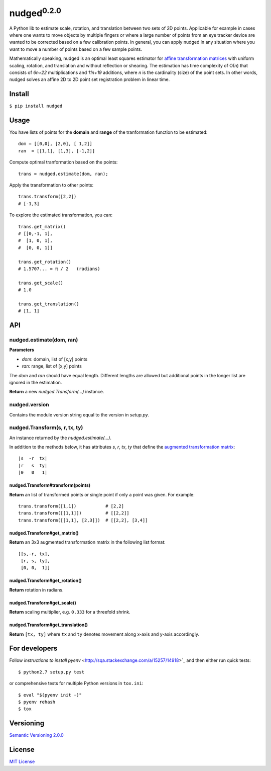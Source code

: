 ======================
nudged\ :sup:`0.2.0`
======================

A Python lib to estimate scale, rotation, and translation between two sets of 2D points. Applicable for example in cases where one wants to move objects by multiple fingers or where a large number of points from an eye tracker device are wanted to be corrected based on a few calibration points. In general, you can apply nudged in any situation where you want to move a number of points based on a few sample points.

.. image:: ../master/doc/nudged-logo.png?raw=true
   :alt: Example transformation
   :height: 353px
   :width: 300px

Mathematically speaking, nudged is an optimal least squares estimator for `affine transformation matrices
<https://en.wikipedia.org/wiki/Affine_transformation>`_ with uniform scaling, rotation, and translation and without reflection or shearing. The estimation has time complexity of O(*n*) that consists of *6n+22* multiplications and *11n+19* additions, where *n* is the cardinality (size) of the point sets. In other words, nudged solves an affine 2D to 2D point set registration problem in linear time.



Install
=======

``$ pip install nudged``



Usage
=====

You have lists of points for the **domain** and **range** of the tranformation function to be estimated::

    dom = [[0,0], [2,0], [ 1,2]]
    ran  = [[1,1], [1,3], [-1,2]]

Compute optimal tranformation based on the points::

    trans = nudged.estimate(dom, ran);

Apply the transformation to other points::

    trans.transform([2,2])
    # [-1,3]

To explore the estimated transformation, you can::

    trans.get_matrix()
    # [[0,-1, 1],
    #  [1, 0, 1],
    #  [0, 0, 1]]

    trans.get_rotation()
    # 1.5707... = π / 2   (radians)

    trans.get_scale()
    # 1.0

    trans.get_translation()
    # [1, 1]



API
===


nudged.estimate(dom, ran)
------------------------------------------


**Parameters**

- *dom*: domain, list of [x,y] points
- *ran*: range, list of [x,y] points

The *dom* and *ran* should have equal length. Different lengths are allowed but additional points in the longer list are ignored in the estimation.

**Return** a new *nudged.Transform(...)* instance.


nudged.version
--------------

Contains the module version string equal to the version in *setup.py*.


nudged.Transform(s, r, tx, ty)
------------------------------

An instance returned by the *nudged.estimate(...)*.

In addition to the methods below, it has attributes *s*, *r*, *tx*, *ty* that define the `augmented transformation matrix
<https://en.wikipedia.org/wiki/Affine_transformation#Augmented_matrix>`_::

    |s  -r  tx|
    |r   s  ty|
    |0   0   1|

nudged.Transform#transform(points)
..................................

**Return** an list of transformed points or single point if only a point was given. For example::

    trans.transform([1,1])           # [2,2]
    trans.transform([[1,1]])         # [[2,2]]
    trans.transform([[1,1], [2,3]])  # [[2,2], [3,4]]

nudged.Transform#get_matrix()
.............................

**Return** an 3x3 augmented transformation matrix in the following list format::

    [[s,-r, tx],
     [r, s, ty],
     [0, 0,  1]]

nudged.Transform#get_rotation()
...............................

**Return** rotation in radians.

nudged.Transform#get_scale()
............................

**Return** scaling multiplier, e.g. ``0.333`` for a threefold shrink.

nudged.Transform#get_translation()
..................................

**Return** ``[tx, ty]`` where ``tx`` and ``ty`` denotes movement along x-axis and y-axis accordingly.



For developers
==============

Follow `instructions to install pyenv`
<http://sqa.stackexchange.com/a/15257/14918>`_ and then either run quick tests::

    $ python2.7 setup.py test

or comprehensive tests for multiple Python versions in ``tox.ini``::

    $ eval "$(pyenv init -)"
    $ pyenv rehash
    $ tox



Versioning
==========

`Semantic Versioning 2.0.0
<http://semver.org/>`_



License
=======

`MIT License
<http://github.com/axelpale/nudged-py/blob/master/LICENSE>`_


